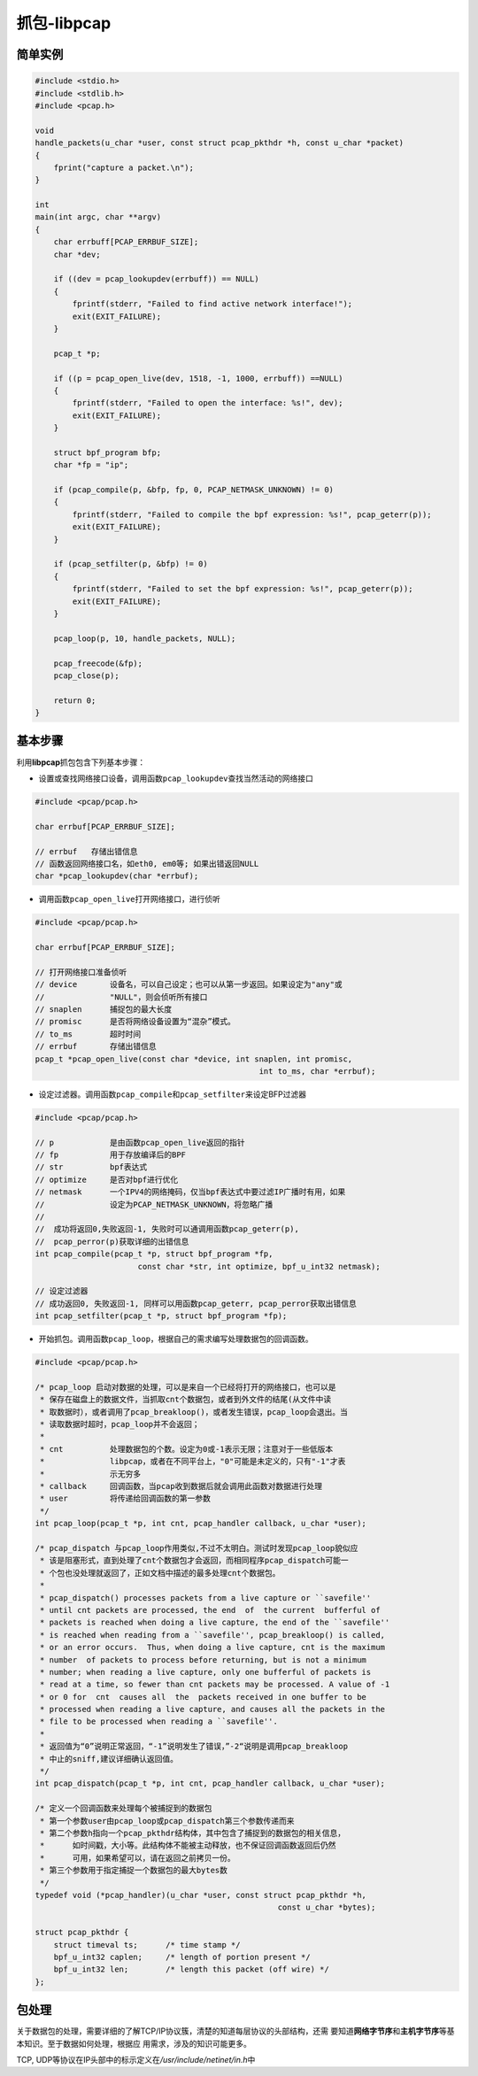 抓包-libpcap
***************

.. author:: default
.. categories:: program, c/c++
.. tags:: c/c++, network
.. comments::
.. more::



简单实例
=========
.. sourcecode:: c

    #include <stdio.h>
    #include <stdlib.h>
    #include <pcap.h>

    void
    handle_packets(u_char *user, const struct pcap_pkthdr *h, const u_char *packet)
    {
        fprint("capture a packet.\n");
    }

    int
    main(int argc, char **argv)
    {
        char errbuff[PCAP_ERRBUF_SIZE];
        char *dev;

        if ((dev = pcap_lookupdev(errbuff)) == NULL)
        {
            fprintf(stderr, "Failed to find active network interface!");
            exit(EXIT_FAILURE);
        }

        pcap_t *p;

        if ((p = pcap_open_live(dev, 1518, -1, 1000, errbuff)) ==NULL)
        {
            fprintf(stderr, "Failed to open the interface: %s!", dev);
            exit(EXIT_FAILURE);
        }

        struct bpf_program bfp;
        char *fp = "ip";

        if (pcap_compile(p, &bfp, fp, 0, PCAP_NETMASK_UNKNOWN) != 0)
        {
            fprintf(stderr, "Failed to compile the bpf expression: %s!", pcap_geterr(p));
            exit(EXIT_FAILURE);
        }

        if (pcap_setfilter(p, &bfp) != 0)
        {
            fprintf(stderr, "Failed to set the bpf expression: %s!", pcap_geterr(p));
            exit(EXIT_FAILURE);
        }

        pcap_loop(p, 10, handle_packets, NULL);

        pcap_freecode(&fp);
        pcap_close(p);

        return 0;
    }


基本步骤
=========
利用\ **libpcap**\ 抓包包含下列基本步骤：

* 设置或查找网络接口设备，调用函数\ ``pcap_lookupdev``\ 查找当然活动的网络接口

.. sourcecode:: c

    #include <pcap/pcap.h>
    
    char errbuf[PCAP_ERRBUF_SIZE];
    
    // errbuf   存储出错信息
    // 函数返回网络接口名，如eth0, em0等; 如果出错返回NULL
    char *pcap_lookupdev(char *errbuf);

    
* 调用函数\ ``pcap_open_live``\ 打开网络接口，进行侦听

.. sourcecode:: c

    #include <pcap/pcap.h>
    
    char errbuf[PCAP_ERRBUF_SIZE];
    
    // 打开网络接口准备侦听
    // device       设备名，可以自己设定；也可以从第一步返回。如果设定为"any"或
    //              "NULL"，则会侦听所有接口
    // snaplen      捕捉包的最大长度
    // promisc      是否将网络设备设置为“混杂”模式。
    // to_ms        超时时间
    // errbuf       存储出错信息
    pcap_t *pcap_open_live(const char *device, int snaplen, int promisc,
                                                    int to_ms, char *errbuf);

* 设定过滤器。调用函数\ ``pcap_compile``\ 和\ ``pcap_setfilter``\ 来设定BFP过\
  滤器

.. sourcecode:: c

    #include <pcap/pcap.h>

    // p            是由函数pcap_open_live返回的指针
    // fp           用于存放编译后的BPF
    // str          bpf表达式
    // optimize     是否对bpf进行优化
    // netmask      一个IPV4的网络掩码，仅当bpf表达式中要过滤IP广播时有用，如果
    //              设定为PCAP_NETMASK_UNKNOWN，将忽略广播
    //
    //  成功将返回0,失败返回-1, 失败时可以通调用函数pcap_geterr(p),
    //  pcap_perror(p)获取详细的出错信息
    int pcap_compile(pcap_t *p, struct bpf_program *fp,
                          const char *str, int optimize, bpf_u_int32 netmask);

    // 设定过滤器
    // 成功返回0, 失败返回-1, 同样可以用函数pcap_geterr, pcap_perror获取出错信息
    int pcap_setfilter(pcap_t *p, struct bpf_program *fp);


* 开始抓包。调用函数\ ``pcap_loop``\ ，根据自己的需求编写处理数据包的回调函数。

.. sourcecode:: c

    #include <pcap/pcap.h>

    /* pcap_loop 启动对数据的处理，可以是来自一个已经将打开的网络接口，也可以是
     * 保存在磁盘上的数据文件，当抓取cnt个数据包，或者到外文件的结尾(从文件中读
     * 取数据时），或者调用了pcap_breakloop()，或者发生错误，pcap_loop会退出。当
     * 读取数据时超时，pcap_loop并不会返回；
     *
     * cnt          处理数据包的个数。设定为0或-1表示无限；注意对于一些低版本
     *              libpcap，或者在不同平台上，"0"可能是未定义的，只有"-1"才表
     *              示无穷多
     * callback     回调函数，当pcap收到数据后就会调用此函数对数据进行处理
     * user         将传递给回调函数的第一参数
     */
    int pcap_loop(pcap_t *p, int cnt, pcap_handler callback, u_char *user);

    /* pcap_dispatch 与pcap_loop作用类似,不过不太明白。测试时发现pcap_loop貌似应
     * 该是阻塞形式，直到处理了cnt个数据包才会返回，而相同程序pcap_dispatch可能一
     * 个包也没处理就返回了，正如文档中描述的最多处理cnt个数据包。
     *
     * pcap_dispatch() processes packets from a live capture or ``savefile''
     * until cnt packets are processed, the end  of  the current  bufferful of
     * packets is reached when doing a live capture, the end of the ``savefile''
     * is reached when reading from a ``savefile'', pcap_breakloop() is called,
     * or an error occurs.  Thus, when doing a live capture, cnt is the maximum
     * number  of packets to process before returning, but is not a minimum
     * number; when reading a live capture, only one bufferful of packets is
     * read at a time, so fewer than cnt packets may be processed. A value of -1
     * or 0 for  cnt  causes all  the  packets received in one buffer to be
     * processed when reading a live capture, and causes all the packets in the
     * file to be processed when reading a ``savefile''.
     *
     * 返回值为“0”说明正常返回，“-1”说明发生了错误，”-2“说明是调用pcap_breakloop
     * 中止的sniff,建议详细确认返回值。
     */
    int pcap_dispatch(pcap_t *p, int cnt, pcap_handler callback, u_char *user);

    /* 定义一个回调函数来处理每个被捕捉到的数据包
     * 第一个参数user由pcap_loop或pcap_dispatch第三个参数传递而来
     * 第二个参数h指向一个pcap_pkthdr结构体，其中包含了捕捉到的数据包的相关信息，
     *      如时间戳，大小等。此结构体不能被主动释放，也不保证回调函数返回后仍然
     *      可用，如果希望可以，请在返回之前拷贝一份。
     * 第三个参数用于指定捕捉一个数据包的最大bytes数
     */
    typedef void (*pcap_handler)(u_char *user, const struct pcap_pkthdr *h,
                                                        const u_char *bytes);

    struct pcap_pkthdr {
    	struct timeval ts;	/* time stamp */
    	bpf_u_int32 caplen;	/* length of portion present */
    	bpf_u_int32 len;	/* length this packet (off wire) */
    };

包处理
=======
关于数据包的处理，需要详细的了解TCP/IP协议簇，清楚的知道每层协议的头部结构，还需
要知道\ **网络字节序**\ 和\ **主机字节序**\ 等基本知识。至于数据如何处理，根据应
用需求，涉及的知识可能更多。

TCP, UDP等协议在IP头部中的标示定义在\ `/usr/include/netinet/in.h`\ 中


